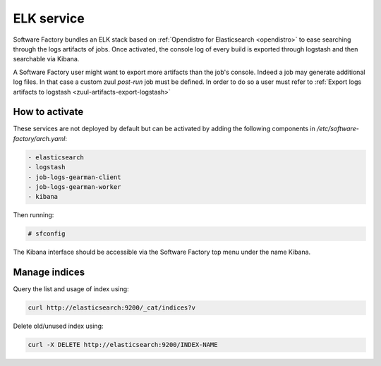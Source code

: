 .. _elk-operator:

ELK service
===========

Software Factory bundles an ELK stack based on :ref:`Opendistro for Elasticsearch <opendistro>`
to ease searching through the logs artifacts of jobs. Once activated,
the console log of every build is exported through logstash and
then searchable via Kibana.

A Software Factory user might want to export more artifacts
than the job's console. Indeed a job may generate additional
log files. In that case a custom zuul *post-run* job must be defined.
In order to do so a user must refer to :ref:`Export logs artifacts to logstash <zuul-artifacts-export-logstash>`

How to activate
---------------

These services are not deployed by default but can be activated by adding
the following components in */etc/software-factory/arch.yaml*:

.. code-block:: yaml

 - elasticsearch
 - logstash
 - job-logs-gearman-client
 - job-logs-gearman-worker
 - kibana

Then running:

.. code-block:: bash

 # sfconfig

The Kibana interface should be accessible via the Software Factory top menu under
the name Kibana.


Manage indices
--------------

Query the list and usage of index using:

.. code-block:: bash

   curl http://elasticsearch:9200/_cat/indices?v


Delete old/unused index using:

.. code-block:: bash

   curl -X DELETE http://elasticsearch:9200/INDEX-NAME
